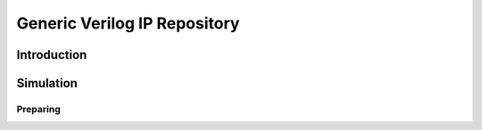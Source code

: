 =============================
Generic Verilog IP Repository
=============================


Introduction
============



Simulation
==========

Preparing
---------
